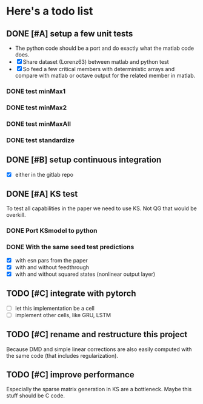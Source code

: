 * Here's a todo list

** DONE [#A] setup a few unit tests
   - The python code should be a port and do exactly what the
     matlab code does.
   - [X] Share dataset (Lorenz63) between matlab and python test
   - [X] So feed a few critical members with deterministic arrays and
     compare with matlab or octave output for the related member in
     matlab.
*** DONE test minMax1
*** DONE test minMax2
*** DONE test minMaxAll
*** DONE test standardize

** DONE [#B] setup continuous integration
   - [X] either in the gitlab repo

** DONE [#A] KS test
   To test all capabilities in the paper we need to use KS. Not QG
   that would be overkill.

*** DONE Port KSmodel to python
*** DONE With the same seed test predictions
    - [X] with esn pars from the paper
    - [X] with and without feedthrough
    - [X] with and without squared states (nonlinear output layer)


** TODO [#C] integrate with pytorch
   - [ ] let this implementation be a cell
   - [ ] implement other cells, like GRU, LSTM

** TODO [#C] rename and restructure this project
   Because DMD and simple linear corrections are also easily computed
   with the same code (that includes regularization).

** TODO [#C] improve performance
   Especially the sparse matrix generation in KS are a
   bottleneck. Maybe this stuff should be C code.
